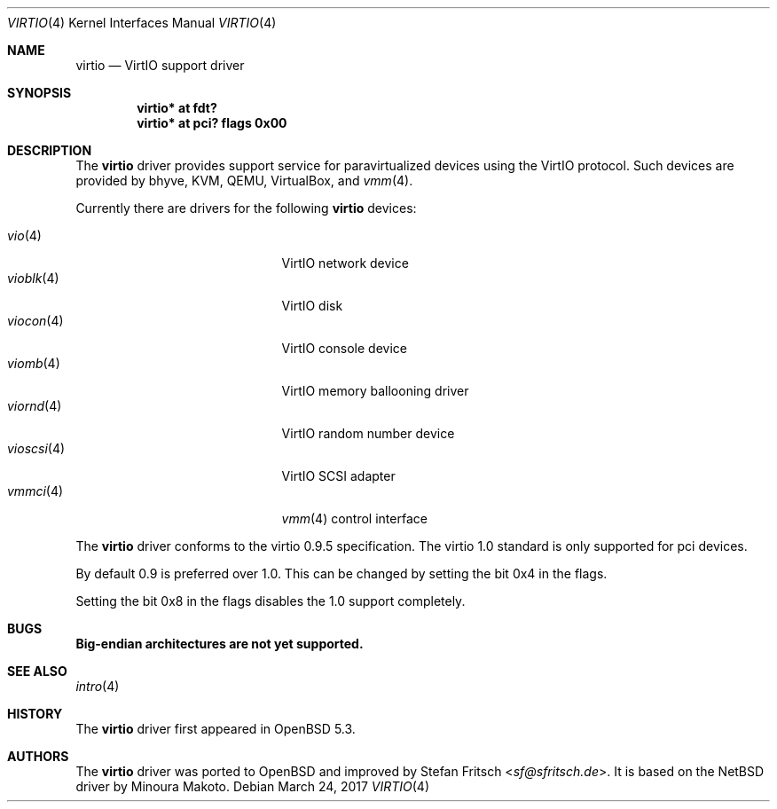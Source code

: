 .\"     $OpenBSD: virtio.4,v 1.14 2017/03/24 07:55:28 jmc Exp $
.\"
.\" Copyright (c) 2012 Stefan Fritsch <sf@sfritsch.de>
.\"
.\" Permission to use, copy, modify, and distribute this software for any
.\" purpose with or without fee is hereby granted, provided that the above
.\" copyright notice and this permission notice appear in all copies.
.\"
.\" THE SOFTWARE IS PROVIDED "AS IS" AND THE AUTHOR DISCLAIMS ALL WARRANTIES
.\" WITH REGARD TO THIS SOFTWARE INCLUDING ALL IMPLIED WARRANTIES OF
.\" MERCHANTABILITY AND FITNESS. IN NO EVENT SHALL THE AUTHOR BE LIABLE FOR
.\" ANY SPECIAL, DIRECT, INDIRECT, OR CONSEQUENTIAL DAMAGES OR ANY DAMAGES
.\" WHATSOEVER RESULTING FROM LOSS OF USE, DATA OR PROFITS, WHETHER IN AN
.\" ACTION OF CONTRACT, NEGLIGENCE OR OTHER TORTIOUS ACTION, ARISING OUT OF
.\" OR IN CONNECTION WITH THE USE OR PERFORMANCE OF THIS SOFTWARE.
.\"
.Dd $Mdocdate: March 24 2017 $
.Dt VIRTIO 4
.Os
.Sh NAME
.Nm virtio
.Nd VirtIO support driver
.Sh SYNOPSIS
.Cd "virtio* at fdt?"
.Cd "virtio* at pci? flags 0x00"
.Sh DESCRIPTION
The
.Nm
driver provides support service for paravirtualized devices using the VirtIO
protocol.
Such devices are provided by bhyve, KVM, QEMU, VirtualBox, and
.Xr vmm 4 .
.Pp
Currently there are drivers for the following
.Nm
devices:
.Pp
.Bl -tag -width "vioscsi(4)XXX" -offset indent -compact
.It Xr vio 4
VirtIO network device
.It Xr vioblk 4
VirtIO disk
.It Xr viocon 4
VirtIO console device
.It Xr viomb 4
VirtIO memory ballooning driver
.It Xr viornd 4
VirtIO random number device
.It Xr vioscsi 4
VirtIO SCSI adapter
.It Xr vmmci 4
.Xr vmm 4
control interface
.El
.Pp
The
.Nm
driver conforms to the virtio 0.9.5 specification.
The virtio 1.0 standard is only supported for pci devices.
.Pp
By default 0.9 is preferred over 1.0.
This can be changed by setting the bit 0x4 in the flags.
.Pp
Setting the bit 0x8 in the flags disables the 1.0 support completely.
.Sh BUGS
.Nm Big-endian architectures are not yet supported.
.Sh SEE ALSO
.Xr intro 4
.Sh HISTORY
The
.Nm
driver first appeared in
.Ox 5.3 .
.Sh AUTHORS
.An -nosplit
The
.Nm
driver was ported to
.Ox
and improved by
.An Stefan Fritsch Aq Mt sf@sfritsch.de .
It is based on the
.Nx
driver by
.An Minoura Makoto .
